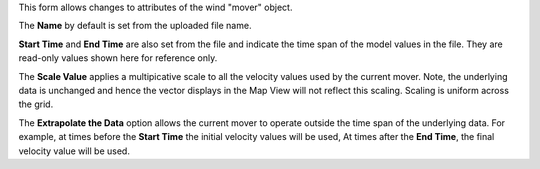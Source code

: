 .. keywords
   winds, movers, GFS, NAM, meteorological
   
This form allows changes to attributes of the wind "mover" object. 

The **Name** by default is set from the uploaded file name. 

**Start Time** and **End Time** are also set from the file and indicate the time span of the model values in the file. They are read-only values shown here for reference only.

The **Scale Value** applies a multipicative scale to all the velocity values used by the current mover. Note, the underlying data is unchanged and hence the vector displays in the Map View will not reflect this scaling. Scaling is uniform across the grid.

The **Extrapolate the Data** option allows the current mover to operate outside the time span of the underlying data. For example, at times before the **Start Time** the initial velocity values will be used, At times after the **End Time**, the final velocity value will be used.

